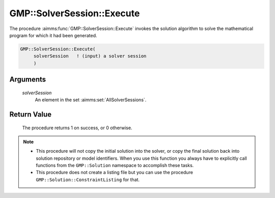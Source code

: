 .. aimms:procedure:: GMP::SolverSession::Execute(solverSession)

.. _GMP::SolverSession::Execute:

GMP::SolverSession::Execute
===========================

The procedure :aimms:func:`GMP::SolverSession::Execute` invokes the solution
algorithm to solve the mathematical program for which it had been
generated.

.. code-block:: aimms

    GMP::SolverSession::Execute(
         solverSession   ! (input) a solver session
         )

Arguments
---------

    *solverSession*
        An element in the set :aimms:set:`AllSolverSessions`.

Return Value
------------

    The procedure returns 1 on success, or 0 otherwise.

.. note::

    -  This procedure will not copy the initial solution into the solver, or
       copy the final solution back into solution repository or model
       identifiers. When you use this function you always have to explicitly
       call functions from the ``GMP::Solution`` namespace to accomplish
       these tasks.

    -  This procedure does not create a listing file but you can use the
       procedure ``GMP::Solution::ConstraintListing`` for that.

.. seealso::

    The routines :aimms:func:`GMP::Instance::CreateSolverSession`, :aimms:func:`GMP::Instance::Solve`, :aimms:func:`GMP::SolverSession::AsynchronousExecute` and :aimms:func:`GMP::Solution::ConstraintListing`.
